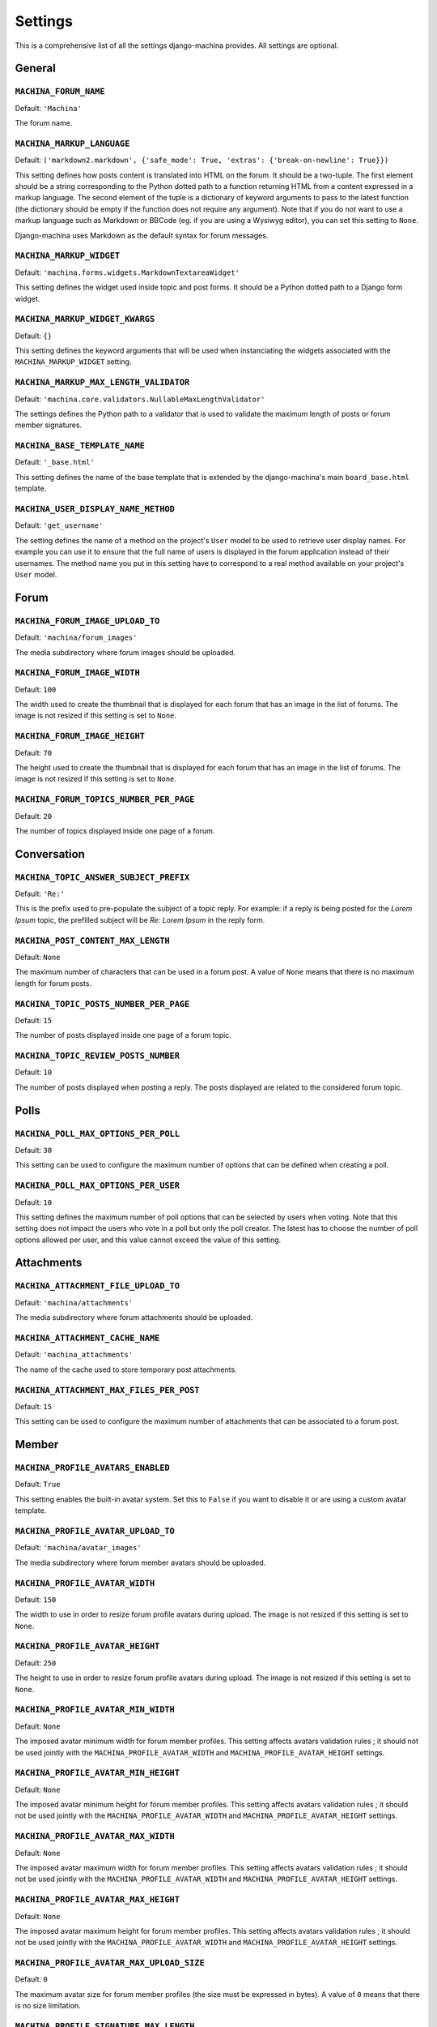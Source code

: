 ########
Settings
########

This is a comprehensive list of all the settings django-machina provides. All settings are optional.

General
*******

``MACHINA_FORUM_NAME``
----------------------

Default: ``'Machina'``

The forum name.

``MACHINA_MARKUP_LANGUAGE``
---------------------------

Default: ``('markdown2.markdown', {'safe_mode': True, 'extras': {'break-on-newline': True}})``

This setting defines how posts content is translated into HTML on the forum. It should be a
two-tuple. The first element should be a string corresponding to the Python dotted path to a
function returning HTML from a content expressed in a markup language. The second element of the
tuple is a dictionary of keyword arguments to pass to the latest function (the dictionary should be
empty if the function does not require any argument). Note that if you do not want to use a markup
language such as Markdown or BBCode (eg. if you are using a Wysiwyg editor), you can set this
setting to ``None``.

Django-machina uses Markdown as the default syntax for forum messages.

``MACHINA_MARKUP_WIDGET``
-------------------------

Default: ``'machina.forms.widgets.MarkdownTextareaWidget'``

This setting defines the widget used inside topic and post forms. It should be a Python dotted path
to a Django form widget.

``MACHINA_MARKUP_WIDGET_KWARGS``
--------------------------------

Default: ``{}``

This setting defines the keyword arguments that will be used when instanciating the widgets
associated with the ``MACHINA_MARKUP_WIDGET`` setting.

``MACHINA_MARKUP_MAX_LENGTH_VALIDATOR``
---------------------------------------

Default: ``'machina.core.validators.NullableMaxLengthValidator'``

The settings defines the Python path to a validator that is used to validate the maximum length of
posts or forum member signatures.

``MACHINA_BASE_TEMPLATE_NAME``
------------------------------

Default: ``'_base.html'``

This setting defines the name of the base template that is extended by the django-machina's main
``board_base.html`` template.

``MACHINA_USER_DISPLAY_NAME_METHOD``
------------------------------------

Default: ``'get_username'``

The setting defines the name of a method on the project's ``User`` model to be used to retrieve
user display names. For example you can use it to ensure that the full name of users is displayed in
the forum application instead of their usernames. The method name you put in this setting have to
correspond to a real method available on your project's ``User`` model.


Forum
*****

``MACHINA_FORUM_IMAGE_UPLOAD_TO``
---------------------------------

Default: ``'machina/forum_images'``

The media subdirectory where forum images should be uploaded.

``MACHINA_FORUM_IMAGE_WIDTH``
-----------------------------

Default: ``100``

The width used to create the thumbnail that is displayed for each forum that has an image in the
list of forums. The image is not resized if this setting is set to ``None``.

``MACHINA_FORUM_IMAGE_HEIGHT``
------------------------------

Default: ``70``

The height used to create the thumbnail that is displayed for each forum that has an image in the
list of forums. The image is not resized if this setting is set to ``None``.

``MACHINA_FORUM_TOPICS_NUMBER_PER_PAGE``
----------------------------------------

Default: ``20``

The number of topics displayed inside one page of a forum.

Conversation
************

``MACHINA_TOPIC_ANSWER_SUBJECT_PREFIX``
---------------------------------------

Default: ``'Re:'``

This is the prefix used to pre-populate the subject of a topic reply. For example: if a reply is
being posted for the *Lorem Ipsum* topic, the prefilled subject will be *Re: Lorem Ipsum* in the
reply form.

.. _setting-post-content-max-length:

``MACHINA_POST_CONTENT_MAX_LENGTH``
-----------------------------------

Default: ``None``

The maximum number of characters that can be used in a forum post. A value of ``None`` means that
there is no maximum length for forum posts.

``MACHINA_TOPIC_POSTS_NUMBER_PER_PAGE``
---------------------------------------

Default: ``15``

The number of posts displayed inside one page of a forum topic.

``MACHINA_TOPIC_REVIEW_POSTS_NUMBER``
-------------------------------------

Default: ``10``

The number of posts displayed when posting a reply. The posts displayed are related to the
considered forum topic.

Polls
*****

``MACHINA_POLL_MAX_OPTIONS_PER_POLL``
-------------------------------------

Default: ``30``

This setting can be used to configure the maximum number of options that can be defined when
creating a poll.

``MACHINA_POLL_MAX_OPTIONS_PER_USER``
-------------------------------------

Default: ``10``

This setting defines the maximum number of poll options that can be selected by users when voting.
Note that this setting does not impact the users who vote in a poll but only the poll creator. The
latest has to choose the number of poll options allowed per user, and this value cannot exceed the
value of this setting.

Attachments
***********

``MACHINA_ATTACHMENT_FILE_UPLOAD_TO``
-------------------------------------

Default: ``'machina/attachments'``

The media subdirectory where forum attachments should be uploaded.

``MACHINA_ATTACHMENT_CACHE_NAME``
---------------------------------

Default: ``'machina_attachments'``

The name of the cache used to store temporary post attachments.

``MACHINA_ATTACHMENT_MAX_FILES_PER_POST``
-----------------------------------------

Default: ``15``

This setting can be used to configure the maximum number of attachments that can be associated to a
forum post.

Member
******

``MACHINA_PROFILE_AVATARS_ENABLED``
------------------------------------

Default: ``True``

This setting enables the built-in avatar system. Set this to ``False`` if you want to disable it or
are using a custom avatar template.

``MACHINA_PROFILE_AVATAR_UPLOAD_TO``
------------------------------------

Default: ``'machina/avatar_images'``

The media subdirectory where forum member avatars should be uploaded.

``MACHINA_PROFILE_AVATAR_WIDTH``
--------------------------------

Default: ``150``

The width to use in order to resize forum profile avatars during upload. The image is not resized if
this setting is set to ``None``.

``MACHINA_PROFILE_AVATAR_HEIGHT``
---------------------------------

Default: ``250``

The height to use in order to resize forum profile avatars during upload. The image is not resized
if this setting is set to ``None``.

``MACHINA_PROFILE_AVATAR_MIN_WIDTH``
------------------------------------

Default: ``None``

The imposed avatar minimum width for forum member profiles. This setting affects avatars validation
rules ; it should not be used jointly with the ``MACHINA_PROFILE_AVATAR_WIDTH`` and
``MACHINA_PROFILE_AVATAR_HEIGHT`` settings.

``MACHINA_PROFILE_AVATAR_MIN_HEIGHT``
-------------------------------------

Default: ``None``

The imposed avatar minimum height for forum member profiles. This setting affects avatars validation
rules ; it should not be used jointly with the ``MACHINA_PROFILE_AVATAR_WIDTH`` and
``MACHINA_PROFILE_AVATAR_HEIGHT`` settings.

``MACHINA_PROFILE_AVATAR_MAX_WIDTH``
------------------------------------

Default: ``None``

The imposed avatar maximum width for forum member profiles. This setting affects avatars validation
rules ; it should not be used jointly with the ``MACHINA_PROFILE_AVATAR_WIDTH`` and
``MACHINA_PROFILE_AVATAR_HEIGHT`` settings.

``MACHINA_PROFILE_AVATAR_MAX_HEIGHT``
-------------------------------------

Default: ``None``

The imposed avatar maximum height for forum member profiles. This setting affects avatars validation
rules ; it should not be used jointly with the ``MACHINA_PROFILE_AVATAR_WIDTH`` and
``MACHINA_PROFILE_AVATAR_HEIGHT`` settings.

``MACHINA_PROFILE_AVATAR_MAX_UPLOAD_SIZE``
------------------------------------------

Default: ``0``

The maximum avatar size for forum member profiles (the size must be expressed in bytes). A value of
``0`` means that there is no size limitation.

.. _setting-profile-signature-max-length:

``MACHINA_PROFILE_SIGNATURE_MAX_LENGTH``
----------------------------------------

Default: ``255``

The maximum number of characters that can be used in a member signature. A value of ``None`` means
that there is no maximum length for member signatures.

``MACHINA_PROFILE_RECENT_POSTS_NUMBER``
---------------------------------------

Default: ``15``

The maximum number of recent posts that can be displayed in forum member profiles.

``MACHINA_PROFILE_POSTS_NUMBER_PER_PAGE``
-----------------------------------------

Default: ``15``

The number of posts displayed inside one page of a forum member's posts list.

``MACHINA_TRIPLE_APPROVAL_STATUS``
-----------------------------------------

Default: ``False``

By default, machina employes a two-state approval status for posts: `True` (approved) or `False`
(disapproved or pending approval). Posts with approval status `False` will not be displayed, and
will be approved or deleted during moderation.

If this option is set to `True`, posts will have three approval states `True` (approved), `None`
(pending approval), and `False` (disapproved). Posts with approval status `None` will be moderated,
and be assigned to states `True` or `False`. Disapproved posts are not deleted, allowing them to be
revised and re-posted.

``MACHINA_DEFAULT_APPROVAL_STATUS``
-----------------------------------------

Default: ``True`` if `MACHINA_TRIPLE_APPROVAL_STATUS` is `False`, `None` otherwise

The default approval state for posts when it is not explicitly specified during the creation of posts.
It can be `True` (default) or `False` if `MACHINA_TRIPLE_APPROVAL_STATUS` is `False` (default).
Otherwise it can be `True`, `None` (default), or `False`.


``MACHINA_PENDING_POSTS_AS_APPROVED``
-----------------------------------------

Default: ``True``

If pending posts (`approved=None`) will be treated as approved or disapproved when
`MACHINA_TRIPLE_APPROVAL_STATUS` is set to `True`. If this option is set to `True`, pending posts will
be counted towards `posts_count` and be displayed. Otherwise, pending posts will not be displayed until
they are approved.

This option is only valid when `MACHINA_TRIPLE_APPROVAL_STATUS` is set to `True`.


Permission
**********

``MACHINA_DEFAULT_AUTHENTICATED_USER_FORUM_PERMISSIONS``
--------------------------------------------------------

Default: ``[]``

Django-machina relies on a permission system based on per-forum permissions. This allows you to
define which permissions should be applied for each forum, for each user and for each group of
users. However you might want to not have to deal with complex permissions and grant the same basic
permissions to all the users and for all the forums you created. In that case, this setting can be
used in order to define which permissions should be granted to all authenticated users. Note that
the permissions specified in this list are granted only if the considered forum does not have any
permission for the considered authenticated user. For example, the setting could be specified as
follows:

.. code-block:: python

    MACHINA_DEFAULT_AUTHENTICATED_USER_FORUM_PERMISSIONS = [
        'can_see_forum',
        'can_read_forum',
        'can_start_new_topics',
        'can_reply_to_topics',
        'can_edit_own_posts',
        'can_post_without_approval',
        'can_create_polls',
        'can_vote_in_polls',
        'can_download_file',
    ]

For a full list of the available forum permissions, please refer to :doc:`forum_permissions`.

.. warning::

  Keep in mind that the permissions specified in the
  ``MACHINA_DEFAULT_AUTHENTICATED_USER_FORUM_PERMISSIONS`` list will be automatically granted for
  authenticated users if the targetted forum has no other permissions for these users. This behavior
  will apply if you create a new forum without a specific permission configuration ; so be careful
  with the permission code names you put in this setting.
